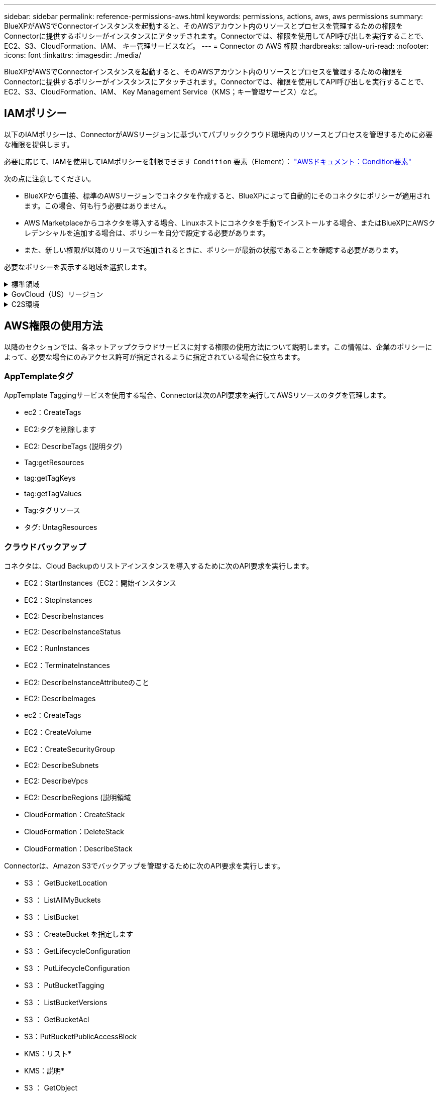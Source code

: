 ---
sidebar: sidebar 
permalink: reference-permissions-aws.html 
keywords: permissions, actions, aws, aws permissions 
summary: BlueXPがAWSでConnectorインスタンスを起動すると、そのAWSアカウント内のリソースとプロセスを管理するための権限をConnectorに提供するポリシーがインスタンスにアタッチされます。Connectorでは、権限を使用してAPI呼び出しを実行することで、EC2、S3、CloudFormation、IAM、 キー管理サービスなど。 
---
= Connector の AWS 権限
:hardbreaks:
:allow-uri-read: 
:nofooter: 
:icons: font
:linkattrs: 
:imagesdir: ./media/


[role="lead"]
BlueXPがAWSでConnectorインスタンスを起動すると、そのAWSアカウント内のリソースとプロセスを管理するための権限をConnectorに提供するポリシーがインスタンスにアタッチされます。Connectorでは、権限を使用してAPI呼び出しを実行することで、EC2、S3、CloudFormation、IAM、 Key Management Service（KMS；キー管理サービス）など。



== IAMポリシー

以下のIAMポリシーは、ConnectorがAWSリージョンに基づいてパブリッククラウド環境内のリソースとプロセスを管理するために必要な権限を提供します。

必要に応じて、IAMを使用してIAMポリシーを制限できます `Condition` 要素（Element）： https://docs.aws.amazon.com/IAM/latest/UserGuide/reference_policies_elements_condition.html["AWSドキュメント：Condition要素"^]

次の点に注意してください。

* BlueXPから直接、標準のAWSリージョンでコネクタを作成すると、BlueXPによって自動的にそのコネクタにポリシーが適用されます。この場合、何も行う必要はありません。
* AWS Marketplaceからコネクタを導入する場合、Linuxホストにコネクタを手動でインストールする場合、またはBlueXPにAWSクレデンシャルを追加する場合は、ポリシーを自分で設定する必要があります。
* また、新しい権限が以降のリリースで追加されるときに、ポリシーが最新の状態であることを確認する必要があります。


必要なポリシーを表示する地域を選択します。

.標準領域
[%collapsible]
====
標準のリージョンでは、権限は2つのポリシーに分散されます。AWSの管理対象ポリシーの最大文字数に制限されているため、2つのポリシーが必要です。

1つ目のポリシーでは、次のサービスに対する権限を付与します。

* クラウドバックアップ
* クラウドデータの意味
* クラウド階層化
* Cloud Volumes ONTAP
* FSX for ONTAP の略
* S3バケットの検出


2つ目のポリシーは、次のサービスに対する権限を提供します。

* AppTemplateタグ付け
* グローバルファイルキャッシュ
* Kubernetes


[role="tabbed-block"]
=====
.ポリシー1
--
[source, json]
----
{
    "Statement": [
        {
            "Action": [
                "ec2:DescribeInstances",
                "ec2:DescribeInstanceStatus",
                "ec2:RunInstances",
                "ec2:ModifyInstanceAttribute",
                "ec2:DescribeInstanceAttribute",
                "ec2:DescribeRouteTables",
                "ec2:DescribeImages",
                "ec2:CreateTags",
                "ec2:CreateVolume",
                "ec2:DescribeVolumes",
                "ec2:ModifyVolumeAttribute",
                "ec2:CreateSecurityGroup",
                "ec2:DescribeSecurityGroups",
                "ec2:RevokeSecurityGroupEgress",
                "ec2:AuthorizeSecurityGroupEgress",
                "ec2:AuthorizeSecurityGroupIngress",
                "ec2:RevokeSecurityGroupIngress",
                "ec2:CreateNetworkInterface",
                "ec2:DescribeNetworkInterfaces",
                "ec2:ModifyNetworkInterfaceAttribute",
                "ec2:DescribeSubnets",
                "ec2:DescribeVpcs",
                "ec2:DescribeDhcpOptions",
                "ec2:CreateSnapshot",
                "ec2:DescribeSnapshots",
                "ec2:GetConsoleOutput",
                "ec2:DescribeKeyPairs",
                "ec2:DescribeRegions",
                "ec2:DescribeTags",
                "ec2:AssociateIamInstanceProfile",
                "ec2:DescribeIamInstanceProfileAssociations",
                "ec2:DisassociateIamInstanceProfile",
                "ec2:CreatePlacementGroup",
                "ec2:DescribeReservedInstancesOfferings",
                "ec2:AssignPrivateIpAddresses",
                "ec2:CreateRoute",
                "ec2:DescribeVpcs",
                "ec2:ReplaceRoute",
                "ec2:UnassignPrivateIpAddresses",
                "ec2:DeleteSecurityGroup",
                "ec2:DeleteNetworkInterface",
                "ec2:DeleteSnapshot",
                "ec2:DeleteTags",
                "ec2:DeleteRoute",
                "ec2:DeletePlacementGroup",
                "ec2:DescribePlacementGroups",
                "ec2:DescribeVolumesModifications",
                "ec2:ModifyVolume",
                "cloudformation:CreateStack",
                "cloudformation:DescribeStacks",
                "cloudformation:DescribeStackEvents",
                "cloudformation:ValidateTemplate",
                "cloudformation:DeleteStack",
                "iam:PassRole",
                "iam:CreateRole",
                "iam:PutRolePolicy",
                "iam:CreateInstanceProfile",
                "iam:AddRoleToInstanceProfile",
                "iam:RemoveRoleFromInstanceProfile",
                "iam:ListInstanceProfiles",
                "iam:DeleteRole",
                "iam:DeleteRolePolicy",
                "iam:DeleteInstanceProfile",
                "iam:GetRolePolicy",
                "iam:GetRole",
                "sts:DecodeAuthorizationMessage",
                "sts:AssumeRole",
                "s3:GetBucketTagging",
                "s3:GetBucketLocation",
                "s3:ListBucket",
                "s3:CreateBucket",
                "s3:GetLifecycleConfiguration",
                "s3:ListBucketVersions",
                "s3:GetBucketPolicyStatus",
                "s3:GetBucketPublicAccessBlock",
                "s3:GetBucketPolicy",
                "s3:GetBucketAcl",
                "s3:PutObjectTagging",
                "s3:GetObjectTagging",
                "s3:DeleteObject",
                "s3:DeleteObjectVersion",
                "s3:PutObject",
                "s3:ListAllMyBuckets",
                "s3:GetObject",
                "s3:GetEncryptionConfiguration",
                "kms:List*",
                "kms:ReEncrypt*",
                "kms:Describe*",
                "kms:CreateGrant",
                "ce:GetReservationUtilization",
                "ce:GetDimensionValues",
                "ce:GetCostAndUsage",
                "ce:GetTags",
                "fsx:Describe*",
                "fsx:List*"
            ],
            "Resource": "*",
            "Effect": "Allow",
            "Sid": "cvoServicePolicy"
        },
        {
            "Action": [
                "ec2:StartInstances",
                "ec2:StopInstances",
                "ec2:DescribeInstances",
                "ec2:DescribeInstanceStatus",
                "ec2:RunInstances",
                "ec2:TerminateInstances",
                "ec2:DescribeInstanceAttribute",
                "ec2:DescribeImages",
                "ec2:CreateTags",
                "ec2:CreateVolume",
                "ec2:CreateSecurityGroup",
                "ec2:DescribeSubnets",
                "ec2:DescribeVpcs",
                "ec2:DescribeRegions",
                "cloudformation:CreateStack",
                "cloudformation:DeleteStack",
                "cloudformation:DescribeStacks",
                "kms:List*",
                "kms:Describe*",
                "ec2:DescribeVpcEndpoints",
                "kms:ListAliases",
                "athena:StartQueryExecution",
                "athena:GetQueryResults",
                "athena:GetQueryExecution",
                "glue:GetDatabase",
                "glue:GetTable",
                "glue:CreateTable",
                "glue:CreateDatabase",
                "glue:GetPartitions",
                "glue:BatchCreatePartition",
                "glue:BatchDeletePartition"
            ],
            "Resource": "*",
            "Effect": "Allow",
            "Sid": "backupPolicy"
        },
        {
            "Action": [
                "s3:GetBucketLocation",
                "s3:ListAllMyBuckets",
                "s3:ListBucket",
                "s3:CreateBucket",
                "s3:GetLifecycleConfiguration",
                "s3:PutLifecycleConfiguration",
                "s3:PutBucketTagging",
                "s3:ListBucketVersions",
                "s3:GetBucketAcl",
                "s3:PutBucketPublicAccessBlock",
                "s3:GetObject",
                "s3:PutEncryptionConfiguration",
                "s3:DeleteObject",
                "s3:DeleteObjectVersion",
                "s3:ListBucketMultipartUploads",
                "s3:PutObject",
                "s3:PutBucketAcl",
                "s3:AbortMultipartUpload",
                "s3:ListMultipartUploadParts",
                "s3:DeleteBucket",
                "s3:GetObjectVersionTagging",
                "s3:GetObjectVersionAcl",
                "s3:GetObjectRetention",
                "s3:GetObjectTagging",
                "s3:GetObjectVersion",
                "s3:PutObjectVersionTagging",
                "s3:PutObjectRetention",
                "s3:DeleteObjectTagging",
                "s3:DeleteObjectVersionTagging",
                "s3:GetBucketObjectLockConfiguration",
                "s3:GetBucketVersioning",
                "s3:PutBucketObjectLockConfiguration",
                "s3:PutBucketVersioning",
                "s3:BypassGovernanceRetention",
                "s3:PutBucketPolicy",
                "s3:PutBucketOwnershipControls"
            ],
            "Resource": [
                "arn:aws:s3:::netapp-backup-*"
            ],
            "Effect": "Allow",
            "Sid": "backupS3Policy"
        },
        {
            "Action": [
                "s3:CreateBucket",
                "s3:GetLifecycleConfiguration",
                "s3:PutLifecycleConfiguration",
                "s3:PutBucketTagging",
                "s3:ListBucketVersions",
                "s3:GetBucketPolicyStatus",
                "s3:GetBucketPublicAccessBlock",
                "s3:GetBucketAcl",
                "s3:GetBucketPolicy",
                "s3:PutBucketPublicAccessBlock",
                "s3:DeleteBucket"
            ],
            "Resource": [
                "arn:aws:s3:::fabric-pool*"
            ],
            "Effect": "Allow",
            "Sid": "fabricPoolS3Policy"
        },
        {
            "Action": [
                "ec2:DescribeRegions"
            ],
            "Resource": "*",
            "Effect": "Allow",
            "Sid": "fabricPoolPolicy"
        },
        {
            "Condition": {
                "StringLike": {
                    "ec2:ResourceTag/netapp-adc-manager": "*"
                }
            },
            "Action": [
                "ec2:StartInstances",
                "ec2:StopInstances",
                "ec2:TerminateInstances"
            ],
            "Resource": [
                "arn:aws:ec2:*:*:instance/*"
            ],
            "Effect": "Allow"
        },
        {
            "Condition": {
                "StringLike": {
                    "ec2:ResourceTag/WorkingEnvironment": "*"
                }
            },
            "Action": [
                "ec2:StartInstances",
                "ec2:TerminateInstances",
                "ec2:AttachVolume",
                "ec2:DetachVolume",
                "ec2:StopInstances",
                "ec2:DeleteVolume"
            ],
            "Resource": [
                "arn:aws:ec2:*:*:instance/*"
            ],
            "Effect": "Allow"
        },
        {
            "Action": [
                "ec2:AttachVolume",
                "ec2:DetachVolume"
            ],
            "Resource": [
                "arn:aws:ec2:*:*:volume/*"
            ],
            "Effect": "Allow"
        },
        {
            "Condition": {
                "StringLike": {
                    "ec2:ResourceTag/WorkingEnvironment": "*"
                }
            },
            "Action": [
                "ec2:DeleteVolume"
            ],
            "Resource": [
                "arn:aws:ec2:*:*:volume/*"
            ],
            "Effect": "Allow"
        }
    ]
}
----
--
.ポリシー#2
--
[source, json]
----
{
    "Statement": [
        {
            "Action": [
                "ec2:DescribeRegions",
                "eks:ListClusters",
                "eks:DescribeCluster",
                "iam:GetInstanceProfile"
            ],
            "Resource": "*",
            "Effect": "Allow",
            "Sid": "K8sServicePolicy"
        },
        {
            "Action": [
                "cloudformation:DescribeStacks",
                "cloudwatch:GetMetricStatistics",
                "cloudformation:ListStacks"
            ],
            "Resource": "*",
            "Effect": "Allow",
            "Sid": "GFCservicePolicy"
        },
        {
            "Condition": {
                "StringLike": {
                    "ec2:ResourceTag/GFCInstance": "*"
                }
            },
            "Action": [
                "ec2:StartInstances",
                "ec2:TerminateInstances",
                "ec2:AttachVolume",
                "ec2:DetachVolume"
            ],
            "Resource": [
                "arn:aws:ec2:*:*:instance/*"
            ],
            "Effect": "Allow"
        },
        {
            "Action": [
                "ec2:CreateTags",
                "ec2:DeleteTags",
                "ec2:DescribeTags",
                "tag:getResources",
                "tag:getTagKeys",
                "tag:getTagValues",
                "tag:TagResources",
                "tag:UntagResources"
            ],
            "Resource": "*",
            "Effect": "Allow",
            "Sid": "tagServicePolicy"
        }
    ]
}
----
--
=====
====
.GovCloud（US）リージョン
[%collapsible]
====
[source, json]
----
{
    "Version": "2012-10-17",
    "Statement": [
        {
            "Effect": "Allow",
            "Action": [
                "iam:ListInstanceProfiles",
                "iam:CreateRole",
                "iam:DeleteRole",
                "iam:PutRolePolicy",
                "iam:CreateInstanceProfile",
                "iam:DeleteRolePolicy",
                "iam:AddRoleToInstanceProfile",
                "iam:RemoveRoleFromInstanceProfile",
                "iam:DeleteInstanceProfile",
                "ec2:ModifyVolumeAttribute",
                "sts:DecodeAuthorizationMessage",
                "ec2:DescribeImages",
                "ec2:DescribeRouteTables",
                "ec2:DescribeInstances",
                "iam:PassRole",
                "ec2:DescribeInstanceStatus",
                "ec2:RunInstances",
                "ec2:ModifyInstanceAttribute",
                "ec2:CreateTags",
                "ec2:CreateVolume",
                "ec2:DescribeVolumes",
                "ec2:DeleteVolume",
                "ec2:CreateSecurityGroup",
                "ec2:DeleteSecurityGroup",
                "ec2:DescribeSecurityGroups",
                "ec2:RevokeSecurityGroupEgress",
                "ec2:AuthorizeSecurityGroupEgress",
                "ec2:AuthorizeSecurityGroupIngress",
                "ec2:RevokeSecurityGroupIngress",
                "ec2:CreateNetworkInterface",
                "ec2:DescribeNetworkInterfaces",
                "ec2:DeleteNetworkInterface",
                "ec2:ModifyNetworkInterfaceAttribute",
                "ec2:DescribeSubnets",
                "ec2:DescribeVpcs",
                "ec2:DescribeDhcpOptions",
                "ec2:CreateSnapshot",
                "ec2:DeleteSnapshot",
                "ec2:DescribeSnapshots",
                "ec2:StopInstances",
                "ec2:GetConsoleOutput",
                "ec2:DescribeKeyPairs",
                "ec2:DescribeRegions",
                "ec2:DeleteTags",
                "ec2:DescribeTags",
                "cloudformation:CreateStack",
                "cloudformation:DeleteStack",
                "cloudformation:DescribeStacks",
                "cloudformation:DescribeStackEvents",
                "cloudformation:ValidateTemplate",
                "s3:GetObject",
                "s3:ListBucket",
                "s3:ListAllMyBuckets",
                "s3:GetBucketTagging",
                "s3:GetBucketLocation",
                "s3:CreateBucket",
                "s3:GetBucketPolicyStatus",
                "s3:GetBucketPublicAccessBlock",
                "s3:GetBucketAcl",
                "s3:GetBucketPolicy",
                "kms:List*",
                "kms:ReEncrypt*",
                "kms:Describe*",
                "kms:CreateGrant",
                "ec2:AssociateIamInstanceProfile",
                "ec2:DescribeIamInstanceProfileAssociations",
                "ec2:DisassociateIamInstanceProfile",
                "ec2:DescribeInstanceAttribute",
                "ce:GetReservationUtilization",
                "ce:GetDimensionValues",
                "ce:GetCostAndUsage",
                "ce:GetTags",
                "ec2:CreatePlacementGroup",
                "ec2:DeletePlacementGroup"
            ],
            "Resource": "*"
        },
        {
            "Sid": "fabricPoolPolicy",
            "Effect": "Allow",
            "Action": [
                "s3:DeleteBucket",
                "s3:GetLifecycleConfiguration",
                "s3:PutLifecycleConfiguration",
                "s3:PutBucketTagging",
                "s3:ListBucketVersions",
                "s3:GetBucketPolicyStatus",
                "s3:GetBucketPublicAccessBlock",
                "s3:GetBucketAcl",
                "s3:GetBucketPolicy",
                "s3:PutBucketPublicAccessBlock"
            ],
            "Resource": [
                "arn:aws-us-gov:s3:::fabric-pool*"
            ]
        },
        {
            "Sid": "backupPolicy",
            "Effect": "Allow",
            "Action": [
                "s3:DeleteBucket",
                "s3:GetLifecycleConfiguration",
                "s3:PutLifecycleConfiguration",
                "s3:PutBucketTagging",
                "s3:ListBucketVersions",
                "s3:GetObject",
                "s3:ListBucket",
                "s3:ListAllMyBuckets",
                "s3:GetBucketTagging",
                "s3:GetBucketLocation",
                "s3:GetBucketPolicyStatus",
                "s3:GetBucketPublicAccessBlock",
                "s3:GetBucketAcl",
                "s3:GetBucketPolicy",
                "s3:PutBucketPublicAccessBlock"
            ],
            "Resource": [
                "arn:aws-us-gov:s3:::netapp-backup-*"
            ]
        },
        {
            "Effect": "Allow",
            "Action": [
                "ec2:StartInstances",
                "ec2:TerminateInstances",
                "ec2:AttachVolume",
                "ec2:DetachVolume"
            ],
            "Condition": {
                "StringLike": {
                    "ec2:ResourceTag/WorkingEnvironment": "*"
                }
            },
            "Resource": [
                "arn:aws-us-gov:ec2:*:*:instance/*"
            ]
        },
        {
            "Effect": "Allow",
            "Action": [
                "ec2:AttachVolume",
                "ec2:DetachVolume"
            ],
            "Resource": [
                "arn:aws-us-gov:ec2:*:*:volume/*"
            ]
        }
    ]
}
----
====
.C2S環境
[%collapsible]
====
[source, json]
----
{
    "Version": "2012-10-17",
    "Statement": [{
            "Effect": "Allow",
            "Action": [
                "ec2:DescribeInstances",
                "ec2:DescribeInstanceStatus",
                "ec2:RunInstances",
                "ec2:ModifyInstanceAttribute",
                "ec2:DescribeRouteTables",
                "ec2:DescribeImages",
                "ec2:CreateTags",
                "ec2:CreateVolume",
                "ec2:DescribeVolumes",
                "ec2:ModifyVolumeAttribute",
                "ec2:DeleteVolume",
                "ec2:CreateSecurityGroup",
                "ec2:DeleteSecurityGroup",
                "ec2:DescribeSecurityGroups",
                "ec2:RevokeSecurityGroupEgress",
                "ec2:RevokeSecurityGroupIngress",
                "ec2:AuthorizeSecurityGroupEgress",
                "ec2:AuthorizeSecurityGroupIngress",
                "ec2:CreateNetworkInterface",
                "ec2:DescribeNetworkInterfaces",
                "ec2:DeleteNetworkInterface",
                "ec2:ModifyNetworkInterfaceAttribute",
                "ec2:DescribeSubnets",
                "ec2:DescribeVpcs",
                "ec2:DescribeDhcpOptions",
                "ec2:CreateSnapshot",
                "ec2:DeleteSnapshot",
                "ec2:DescribeSnapshots",
                "ec2:GetConsoleOutput",
                "ec2:DescribeKeyPairs",
                "ec2:DescribeRegions",
                "ec2:DeleteTags",
                "ec2:DescribeTags",
                "cloudformation:CreateStack",
                "cloudformation:DeleteStack",
                "cloudformation:DescribeStacks",
                "cloudformation:DescribeStackEvents",
                "cloudformation:ValidateTemplate",
                "iam:PassRole",
                "iam:CreateRole",
                "iam:DeleteRole",
                "iam:PutRolePolicy",
                "iam:CreateInstanceProfile",
                "iam:DeleteRolePolicy",
                "iam:AddRoleToInstanceProfile",
                "iam:RemoveRoleFromInstanceProfile",
                "iam:DeleteInstanceProfile",
                "s3:GetObject",
                "s3:ListBucket",
                "s3:GetBucketTagging",
                "s3:GetBucketLocation",
                "s3:ListAllMyBuckets",
                "kms:List*",
                "kms:Describe*",
                "ec2:AssociateIamInstanceProfile",
                "ec2:DescribeIamInstanceProfileAssociations",
                "ec2:DisassociateIamInstanceProfile",
                "ec2:DescribeInstanceAttribute",
                "ec2:CreatePlacementGroup",
                "ec2:DeletePlacementGroup",
                "iam:ListinstanceProfiles"
            ],
            "Resource": "*"
        },
        {
            "Sid": "fabricPoolPolicy",
            "Effect": "Allow",
            "Action": [
                "s3:DeleteBucket",
                "s3:GetLifecycleConfiguration",
                "s3:PutLifecycleConfiguration",
                "s3:PutBucketTagging",
                "s3:ListBucketVersions"
            ],
            "Resource": [
                "arn:aws-iso:s3:::fabric-pool*"
            ]
        },
        {
            "Effect": "Allow",
            "Action": [
                "ec2:StartInstances",
                "ec2:StopInstances",
                "ec2:TerminateInstances",
                "ec2:AttachVolume",
                "ec2:DetachVolume"
            ],
            "Condition": {
                "StringLike": {
                    "ec2:ResourceTag/WorkingEnvironment": "*"
                }
            },
            "Resource": [
                "arn:aws-iso:ec2:*:*:instance/*"
            ]
        },
        {
            "Effect": "Allow",
            "Action": [
                "ec2:AttachVolume",
                "ec2:DetachVolume"
            ],
            "Resource": [
                "arn:aws-iso:ec2:*:*:volume/*"
            ]
        }
    ]
}
----
====


== AWS権限の使用方法

以降のセクションでは、各ネットアップクラウドサービスに対する権限の使用方法について説明します。この情報は、企業のポリシーによって、必要な場合にのみアクセス許可が指定されるように指定されている場合に役立ちます。



=== AppTemplateタグ

AppTemplate Taggingサービスを使用する場合、Connectorは次のAPI要求を実行してAWSリソースのタグを管理します。

* ec2：CreateTags
* EC2:タグを削除します
* EC2: DescribeTags (説明タグ)
* Tag:getResources
* tag:getTagKeys
* tag:getTagValues
* Tag:タグリソース
* タグ: UntagResources




=== クラウドバックアップ

コネクタは、Cloud Backupのリストアインスタンスを導入するために次のAPI要求を実行します。

* EC2：StartInstances（EC2：開始インスタンス
* EC2：StopInstances
* EC2: DescribeInstances
* EC2: DescribeInstanceStatus
* EC2：RunInstances
* EC2：TerminateInstances
* EC2: DescribeInstanceAttributeのこと
* EC2: DescribeImages
* ec2：CreateTags
* EC2：CreateVolume
* EC2：CreateSecurityGroup
* EC2: DescribeSubnets
* EC2: DescribeVpcs
* EC2: DescribeRegions (説明領域
* CloudFormation：CreateStack
* CloudFormation：DeleteStack
* CloudFormation：DescribeStack


Connectorは、Amazon S3でバックアップを管理するために次のAPI要求を実行します。

* S3 ： GetBucketLocation
* S3 ： ListAllMyBuckets
* S3 ： ListBucket
* S3 ： CreateBucket を指定します
* S3 ： GetLifecycleConfiguration
* S3 ： PutLifecycleConfiguration
* S3 ： PutBucketTagging
* S3 ： ListBucketVersions
* S3 ： GetBucketAcl
* S3：PutBucketPublicAccessBlock
* KMS：リスト*
* KMS：説明*
* S3 ： GetObject
* EC2: DescribeVpcEndpoints
* KMS：エイリアスを確認する
* S3 ： PutEncryptionConfiguration


コネクタは、Search & Restoreメソッドを使用してボリュームとファイルをリストアする場合に次のAPI要求を実行します。

* S3 ： CreateBucket を指定します
* S3 ： DeleteObject
* S3 ： DeleteObjectVersion
* S3 ： GetBucketAcl
* S3 ： ListBucket
* S3 ： ListBucketVersions
* S3 ： ListBucketMultipartUploads
* S3 ： PutObject
* S3：PutBucketAcl
* S3 ： PutLifecycleConfiguration
* S3：PutBucketPublicAccessBlock
* S3 ： AbortMultipartUpload
* S3 ： ListMultipartUploadParts
* Athena：StartQueryExecutionc
* Athena: GetQueryResults.
* Athena: GetQueryExecution
* Athena：StopQueryExecution
* グルー：データベースを作成します
* グルー: CreateTable
* グルー: BatchDeletePartition


このコネクタは、データロックとランサムウェア保護を使用してボリュームのバックアップを行う際に次のAPI要求を実行します。

* S3 ： GetObjectVersionTagging
* S3 ： GetBucketObjectLockConfiguration
* S3：GetObjectVersionAcl
* S3 ： PutObjectTagging
* S3 ： DeleteObject
* S3 ： DeleteObjectTagging
* S3 ： GetObjectRetention
* S3 ： DeleteObjectVersionTagging
* S3 ： PutObject
* S3 ： GetObject
* S3 ： PutBucketObjectLockConfiguration
* S3 ： GetLifecycleConfiguration
* S3：ListBucketByTags
* S3 ： GetBucketTagging
* S3 ： DeleteObjectVersion
* S3 ： ListBucketVersions
* S3 ： ListBucket
* S3 ： PutBucketTagging
* S3 ： GetObjectTagging
* S3 ： PutBucketVersioning
* S3 ： PutObjectVersionTagging
* S3 ： GetBucketVersioning
* S3 ： GetBucketAcl
* S3：Bypassガバナー 保持
* S3 ： PutObjectRetention
* S3 ： GetBucketLocation
* S3 ： GetObjectVersion


Cloud Volumes ONTAP バックアップにソースボリュームとは異なるAWSアカウントを使用する場合、Connectorは次のAPI要求を実行します。

* S3 ： PutBucketPolicy
* S3：PutBucketOwnershipControls




=== クラウドデータの意味

Connectorは、Cloud Data Senseインスタンスを導入するために次のAPI要求を実行します。

* EC2: DescribeInstances
* EC2: DescribeInstanceStatus
* EC2：RunInstances
* EC2：TerminateInstances
* ec2：CreateTags
* EC2：CreateVolume
* EC2：AttachVolume
* EC2：CreateSecurityGroup
* EC2: DeleteSecurityGroup
* EC2: DescribeSecurityGroups
* EC2：CreateNetworkInterface
* EC2: DescribeNetworkInterfaces
* EC2：DeleteNetworkInterface
* EC2: DescribeSubnets
* EC2: DescribeVpcs
* EC2: CreateSnapshotの作成
* EC2: DescribeRegions (説明領域
* CloudFormation：CreateStack
* CloudFormation：DeleteStack
* CloudFormation：DescribeStack
* CloudFormation：DescribeStackEvents
* IAM：AddRoleToInstanceProfile
* EC2: AssociateIamInstanceProfile
* EC2: DescribeIamInstanceProfileAssociations


Cloud Data Senseを使用している場合、コネクタはS3バケットのスキャンを行うために次のAPI要求を実行します。

* IAM：AddRoleToInstanceProfile
* EC2: AssociateIamInstanceProfile
* EC2: DescribeIamInstanceProfileAssociations
* S3 ： GetBucketTagging
* S3 ： GetBucketLocation
* S3 ： ListAllMyBuckets
* S3 ： ListBucket
* S3：GetBucketPolicyStatus
* S3 ： GetBucketPolicy
* S3 ： GetBucketAcl
* S3 ： GetObject
* IAM：GetRole
* S3 ： DeleteObject
* S3 ： DeleteObjectVersion
* S3 ： PutObject
* STS: AssumeRole




=== クラウド階層化

Cloud Tieringを使用すると、ConnectorはAmazon S3へのデータの階層化を求める次のAPI要求を実行します。

[cols="3*"]
|===
| アクション | セットアップに使用？ | 日々の業務に使用されるか？ 


| S3 ： CreateBucket を指定します | はい。 | いいえ 


| S3 ： PutLifecycleConfiguration | はい。 | いいえ 


| S3 ： GetLifecycleConfiguration | はい。 | はい。 


| EC2: DescribeRegions (説明領域 | はい。 | いいえ 


| EC2: DescribeVpcEndpoints | はい。 | いいえ 
|===


=== Cloud Volumes ONTAP

Connectorは、AWSでのCloud Volumes ONTAP の導入と管理に対して次のAPI要求を実行します。

[cols="5*"]
|===
| 目的 | アクション | 導入に使用 | 日々の業務に使用されるか？ | 削除しますか？ 


.13+| Cloud Volumes ONTAP インスタンスのIAMロールとインスタンスプロファイルを作成および管理します | IAM：ListInstanceProfiles | はい。 | はい。 | いいえ 


| IAM：CREATEROLE | はい。 | いいえ | いいえ 


| IAM：DeleteRole | いいえ | はい。 | はい。 


| IAM：PutRolePolicy | はい。 | いいえ | いいえ 


| IAM：CreateInstanceProfile | はい。 | いいえ | いいえ 


| IAM：DeleteRolePolicy | いいえ | はい。 | はい。 


| IAM：AddRoleToInstanceProfile | はい。 | いいえ | いいえ 


| IAM：RemoveRoleFromInstanceProfile | いいえ | はい。 | はい。 


| IAM：DeleteInstanceProfile | いいえ | はい。 | はい。 


| IAM：PassRole | はい。 | いいえ | いいえ 


| EC2: AssociateIamInstanceProfile | はい。 | はい。 | いいえ 


| EC2: DescribeIamInstanceProfileAssociations | はい。 | はい。 | いいえ 


| EC2: DisassociateIamInstanceProfile | いいえ | はい。 | いいえ 


| 読み取り許可ステータスメッセージ | STS: DecodeAuthorizationMessage | はい。 | はい。 | いいえ 


| アカウントで使用可能な指定イメージ（AMIS）について説明します | EC2: DescribeImages | はい。 | はい。 | いいえ 


| VPC内のルーティングテーブルの説明（HAペアの場合のみ必要） | EC2: DescribeRouteTables | はい。 | いいえ | いいえ 


.7+| インスタンスの停止、開始、監視 | EC2：StartInstances（EC2：開始インスタンス | はい。 | はい。 | いいえ 


| EC2：StopInstances | はい。 | はい。 | いいえ 


| EC2: DescribeInstances | はい。 | はい。 | いいえ 


| EC2: DescribeInstanceStatus | はい。 | はい。 | いいえ 


| EC2：RunInstances | はい。 | いいえ | いいえ 


| EC2：TerminateInstances | いいえ | いいえ | はい。 


| EC2：ModifyInstanceAttribute | いいえ | はい。 | いいえ 


| サポートされるインスタンスタイプに対して拡張ネットワークが有効になっていることを確認します | EC2: DescribeInstanceAttributeのこと | いいえ | はい。 | いいえ 


| メンテナンスとコストの割り当てに使用する「WorkingEnvironment」タグと「WorkingEnvironmentId」タグを使用してリソースにタグを付けます | ec2：CreateTags | はい。 | はい。 | いいえ 


.6+| Cloud Volumes ONTAP がバックエンドストレージとして使用するEBSボリュームを管理します | EC2：CreateVolume | はい。 | はい。 | いいえ 


| EC2: DescribeVolumesの場合 | はい。 | はい。 | はい。 


| EC2：ModifyVolumeAttributeのことです | いいえ | はい。 | はい。 


| EC2：AttachVolume | はい。 | はい。 | いいえ 


| EC2：DeleteVolume | いいえ | はい。 | はい。 


| EC2：DetachVolumeの場合 | いいえ | はい。 | はい。 


.7+| Cloud Volumes ONTAP のセキュリティグループを作成および管理します | EC2：CreateSecurityGroup | はい。 | いいえ | いいえ 


| EC2: DeleteSecurityGroup | いいえ | はい。 | はい。 


| EC2: DescribeSecurityGroups | はい。 | はい。 | はい。 


| EC2: RevokeSecurityGroupEgress | はい。 | いいえ | いいえ 


| ec2：AuthorizeSecurityGroupEgress | はい。 | いいえ | いいえ 


| ec2：AuthorizeSecurityGroupIngress | はい。 | いいえ | いいえ 


| EC2: RevokeSecurityGroupIngress | はい。 | はい。 | いいえ 


.4+| ターゲットサブネットのCloud Volumes ONTAP のネットワークインターフェイスを作成および管理します | EC2：CreateNetworkInterface | はい。 | いいえ | いいえ 


| EC2: DescribeNetworkInterfaces | はい。 | はい。 | いいえ 


| EC2：DeleteNetworkInterface | いいえ | はい。 | はい。 


| EC2:ModifyNetworkInterfaceAttributeのいずれかです | いいえ | はい。 | いいえ 


.2+| デスティネーションのサブネットとセキュリティグループの一覧を取得します | EC2: DescribeSubnets | はい。 | はい。 | いいえ 


| EC2: DescribeVpcs | はい。 | はい。 | いいえ 


| Cloud Volumes ONTAP インスタンスのDNSサーバおよびデフォルトのドメイン名を取得します | EC2: DescribeDhcpOptions | はい。 | いいえ | いいえ 


.3+| Cloud Volumes ONTAP 用のEBSボリュームのSnapshotを作成します | EC2: CreateSnapshotの作成 | はい。 | はい。 | いいえ 


| EC2：DeleteSnapshot | いいえ | はい。 | はい。 


| ec2: DescribeSnapshots | いいえ | はい。 | いいえ 


| AutoSupport メッセージに添付されているCloud Volumes ONTAP コンソールをキャプチャします | EC2: GetConsoleOutput | はい。 | はい。 | いいえ 


| 使用可能なキーペアのリストを取得します | EC2：DescribeKeyPairs | はい。 | いいえ | いいえ 


| 使用可能なAWSリージョンのリストを取得します | EC2: DescribeRegions (説明領域 | はい。 | はい。 | いいえ 


.2+| Cloud Volumes ONTAP インスタンスに関連付けられたリソースのタグを管理します | EC2:タグを削除します | いいえ | はい。 | はい。 


| EC2: DescribeTags (説明タグ) | いいえ | はい。 | いいえ 


.5+| AWS CloudFormationテンプレートのスタックの作成と管理 | CloudFormation：CreateStack | はい。 | いいえ | いいえ 


| CloudFormation：DeleteStack | はい。 | いいえ | いいえ 


| CloudFormation：DescribeStack | はい。 | はい。 | いいえ 


| CloudFormation：DescribeStackEvents | はい。 | いいえ | いいえ 


| CloudFormation：ValidateTemplate | はい。 | いいえ | いいえ 


.15+| Cloud Volumes ONTAP システムでデータ階層として使用するS3バケットを作成および管理します | S3 ： CreateBucket を指定します | はい。 | はい。 | いいえ 


| S3 ： DeleteBucket | いいえ | はい。 | はい。 


| S3 ： GetLifecycleConfiguration | いいえ | はい。 | いいえ 


| S3 ： PutLifecycleConfiguration | いいえ | はい。 | いいえ 


| S3 ： PutBucketTagging | いいえ | はい。 | いいえ 


| S3 ： ListBucketVersions | いいえ | はい。 | いいえ 


| S3：GetBucketPolicyStatus | いいえ | はい。 | いいえ 


| S3：GetBucketPublicAccessBlock | いいえ | はい。 | いいえ 


| S3 ： GetBucketAcl | いいえ | はい。 | いいえ 


| S3 ： GetBucketPolicy | いいえ | はい。 | いいえ 


| S3：PutBucketPublicAccessBlock | いいえ | はい。 | いいえ 


| S3 ： GetBucketTagging | いいえ | はい。 | いいえ 


| S3 ： GetBucketLocation | いいえ | はい。 | いいえ 


| S3 ： ListAllMyBuckets | いいえ | いいえ | いいえ 


| S3 ： ListBucket | いいえ | はい。 | いいえ 


.4+| AWS Key Management Service（KMS；キー管理サービス）を使用してCloud Volumes ONTAP のデータ暗号化を有効にする | KMS：リスト* | はい。 | はい。 | いいえ 


| KMS：再暗号化* | はい。 | いいえ | いいえ 


| KMS：説明* | はい。 | はい。 | いいえ 


| KMS：CreateGrant | はい。 | はい。 | いいえ 


.4+| AWSからCloud Volumes ONTAP のコストデータを取得 | CE：GetReservationUtilization | いいえ | はい。 | いいえ 


| CE：GetDimensionValues | いいえ | はい。 | いいえ 


| CE：GetCostAndUsage | いいえ | はい。 | いいえ 


| CE: GetTags. | いいえ | はい。 | いいえ 


.2+| 2つのHAノードとメディエーター用のAWS分散配置グループを1つのAWSアベイラビリティゾーンに作成して管理します | EC2：CreatePlacementGroup | はい。 | いいえ | いいえ 


| EC2: DeletePlacementGroup | いいえ | はい。 | はい。 


.2+| レポートを作成します | FSx：説明* | いいえ | はい。 | いいえ 


| FSx：リスト* | いいえ | はい。 | いいえ 


.2+| Amazon EBS Elastic Volumes機能をサポートするアグリゲートを作成して管理します | EC2: DescribeVolumesModifications ( EC2 : DescribeVolumesMod | いいえ | はい。 | いいえ 


| EC2：ModifyVolume | いいえ | はい。 | いいえ 
|===


=== グローバルファイルキャッシュ

このコネクタは、導入時にグローバルファイルキャッシュインスタンスを導入するために次のAPI要求を行います。

* CloudFormation：DescribeStack
* CloudWatch：GetMetricStatistics
* CloudFormation：リストスタック




=== FSX for ONTAP の略

コネクタは、ONTAP のFSXを管理するために次のAPI要求を行います。

* EC2: DescribeInstances
* EC2: DescribeInstanceStatus
* EC2: DescribeInstanceAttributeのこと
* EC2: DescribeRouteTables
* EC2: DescribeImages
* ec2：CreateTags
* EC2: DescribeVolumesの場合
* EC2: DescribeSecurityGroups
* EC2: DescribeNetworkInterfaces
* EC2: DescribeSubnets
* EC2: DescribeVpcs
* EC2: DescribeDhcpOptions
* ec2: DescribeSnapshots
* EC2：DescribeKeyPairs
* EC2: DescribeRegions (説明領域
* EC2: DescribeTags (説明タグ)
* EC2: DescribeIamInstanceProfileAssociations
* EC2: DescribeReservedInstancesOfferings
* EC2: DescribeVpcEndpoints
* EC2: DescribeVpcs
* EC2: DescribeVolumesModifications ( EC2 : DescribeVolumesMod
* EC2: DescribePlacementGroups
* KMS：リスト*
* KMS：説明*
* KMS：CreateGrant
* KMS：エイリアスを確認する
* FSx：説明*
* FSx：リスト*




=== Kubernetes

コネクタは、次のAPI要求を実行してAmazon EKSクラスタを検出および管理します。

* EC2: DescribeRegions (説明領域
* EKS：リストクラスタ
* EKS：DescribeCluster
* IAM：GetInstanceProfile




=== S3バケットの検出

コネクタは、Amazon S3バケットを検出するために次のAPI要求を実行します。

S3 ： GetEncryptionConfiguration



== 変更ログ

権限が追加および削除されると、以下のセクションにそれらの権限が表示されます。



=== 2023年2月14日

Cloud Tieringには、次の権限が必要です。

EC2: DescribeVpcEndpoints
